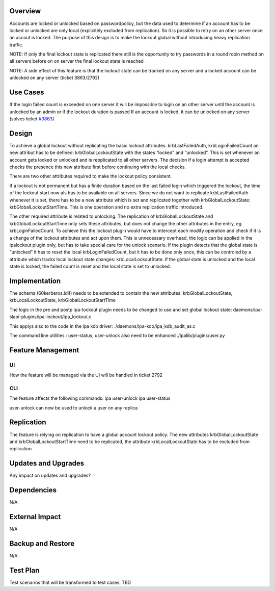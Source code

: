 Overview
--------

Accounts are locked or unlocked based on passwordpolicy, but the data
used to determine if an account has to be locked or unlocked are only
local (explicitely excluded from replication). So it is possible to
retry on an other server once an accout is locked. The purpose of this
design is to make the lockout global without introducing heavy
replication traffic.

NOTE: If only the final lockout state is replicated there still is the
opportunity to try passwords in a round robin method on all servers
before on on server the final lockout state is reached

NOTE: A side effect of this feature is that the lockout state can be
tracked on any server and a locked account can be unlocked on any server
(ticket 3863/2792)

.. _use_cases:

Use Cases
---------

If the login failed count is exceeded on one server it will be
impossible to login on an other server until the account is unlocked by
an admin or if the lockout duration is passed If an account is locked,
it can be unlocked on any server (solves ticket
`#3863 <https://fedorahosted.org/freeipa/ticket/3863>`__)

Design
------

To achieve a global lockout without replicating the basic lockout
attributes: krbLastFailedAuth, krbLoginFailedCount an new attribut has
to be defined: krbGlobalLockoutState with the states “locked” and
“unlocked”. This is set whenever an account gets locked or unlocked and
is repplicated to all other servers. The decision if a login attempt is
accepted checks the presence this new attribute first before continuing
with the local checks.

There are two other attributes required to make the lockout policy
consistent.

If a lockout is not permanent but has a finite duration based on the
last failed login which triggered the lockout, the time of the lockout
start now als has to be available on all servers. Since we do not want
to replicate krbLastFailedAuth whenever it is set, there has to be a new
attribute which is set and replicated together with
krbGlobalLockoutState: krbGlobalLockoutStartTime. This is one operation
and no extra replication traffic introduced.

The other required attribute is related to unlocking. The replication of
krbGlobalLockoutState and krbGlobalLockoutStartTime only sets these
attributes, but does not change the other attributes in the entry, eg
krbLoginFailedCount. To achieve this the lockout plugin would have to
intercept each modify operation and check if it is a change of the
lockout attributes and act upon them. This is unnecessary overhead, the
logic can be applied in the ipalockout plugin only, but has to take
special care for the unlock scenario. If the plugin detects that the
global state is “unlocked” it has to reset the local
krbLoginFailedCount, but it has to be done only once, this can be
controled by a attribute which tracks local lockout state changes:
krbLocalLockoutState. If the global state is unlocked and the local
state is locked, the failed count is reset and the local state is set to
unlocked.

Implementation
--------------

The schema (60kerberos.ldif) needs to be extended to contain the new
attributes: krbGlobalLockoutState, krbLocalLockoutState,
krbGlobalLockoutStartTime

The logic in the pre and postp ipa-lockout plugin needs to be changed to
use and set global lockout state:
daemons/ipa-slapi-plugins/ipa-lockout/ipa_lockout.c

This applys also to the code in the ipa kdb driver:
./daemons/ipa-kdb/ipa_kdb_audit_as.c

The command line utilities : user-status, user-unlock also need to be
enhanced ./ipalib/plugins/user.py

.. _feature_management:

Feature Management
------------------

UI
~~

How the feature will be managed via the UI will be handled in ticket
2792

CLI
~~~

The feature affects the following commands: ipa user-unlock ipa
user-status

user-unlock can now be used to unlock a user on any replica

Replication
-----------

The feature is relying on replication to have a global account lockout
policy. The new attributes krbGlobalLockoutState and
krbGlobalLockoutStartTime need to be replicated, the attribute
krbLocalLockoutState has to be excluded from replication

.. _updates_and_upgrades:

Updates and Upgrades
--------------------

Any impact on updates and upgrades?

Dependencies
------------

N/A

.. _external_impact:

External Impact
---------------

N/A

.. _backup_and_restore:

Backup and Restore
------------------

N/A

.. _test_plan:

Test Plan
---------

Test scenarios that will be transformed to test cases. TBD
